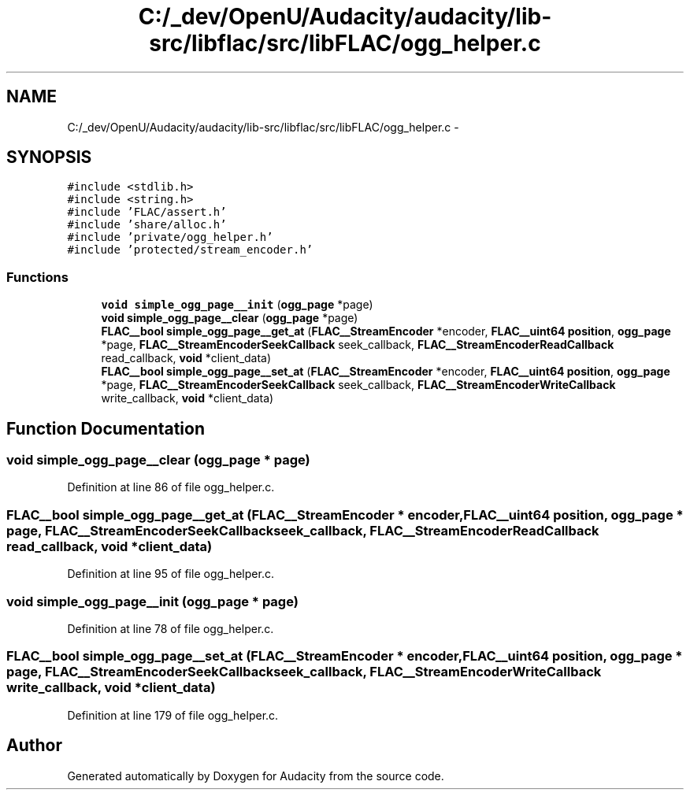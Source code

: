 .TH "C:/_dev/OpenU/Audacity/audacity/lib-src/libflac/src/libFLAC/ogg_helper.c" 3 "Thu Apr 28 2016" "Audacity" \" -*- nroff -*-
.ad l
.nh
.SH NAME
C:/_dev/OpenU/Audacity/audacity/lib-src/libflac/src/libFLAC/ogg_helper.c \- 
.SH SYNOPSIS
.br
.PP
\fC#include <stdlib\&.h>\fP
.br
\fC#include <string\&.h>\fP
.br
\fC#include 'FLAC/assert\&.h'\fP
.br
\fC#include 'share/alloc\&.h'\fP
.br
\fC#include 'private/ogg_helper\&.h'\fP
.br
\fC#include 'protected/stream_encoder\&.h'\fP
.br

.SS "Functions"

.in +1c
.ti -1c
.RI "\fBvoid\fP \fBsimple_ogg_page__init\fP (\fBogg_page\fP *page)"
.br
.ti -1c
.RI "\fBvoid\fP \fBsimple_ogg_page__clear\fP (\fBogg_page\fP *page)"
.br
.ti -1c
.RI "\fBFLAC__bool\fP \fBsimple_ogg_page__get_at\fP (\fBFLAC__StreamEncoder\fP *encoder, \fBFLAC__uint64\fP \fBposition\fP, \fBogg_page\fP *page, \fBFLAC__StreamEncoderSeekCallback\fP seek_callback, \fBFLAC__StreamEncoderReadCallback\fP read_callback, \fBvoid\fP *client_data)"
.br
.ti -1c
.RI "\fBFLAC__bool\fP \fBsimple_ogg_page__set_at\fP (\fBFLAC__StreamEncoder\fP *encoder, \fBFLAC__uint64\fP \fBposition\fP, \fBogg_page\fP *page, \fBFLAC__StreamEncoderSeekCallback\fP seek_callback, \fBFLAC__StreamEncoderWriteCallback\fP write_callback, \fBvoid\fP *client_data)"
.br
.in -1c
.SH "Function Documentation"
.PP 
.SS "\fBvoid\fP simple_ogg_page__clear (\fBogg_page\fP * page)"

.PP
Definition at line 86 of file ogg_helper\&.c\&.
.SS "\fBFLAC__bool\fP simple_ogg_page__get_at (\fBFLAC__StreamEncoder\fP * encoder, \fBFLAC__uint64\fP position, \fBogg_page\fP * page, \fBFLAC__StreamEncoderSeekCallback\fP seek_callback, \fBFLAC__StreamEncoderReadCallback\fP read_callback, \fBvoid\fP * client_data)"

.PP
Definition at line 95 of file ogg_helper\&.c\&.
.SS "\fBvoid\fP simple_ogg_page__init (\fBogg_page\fP * page)"

.PP
Definition at line 78 of file ogg_helper\&.c\&.
.SS "\fBFLAC__bool\fP simple_ogg_page__set_at (\fBFLAC__StreamEncoder\fP * encoder, \fBFLAC__uint64\fP position, \fBogg_page\fP * page, \fBFLAC__StreamEncoderSeekCallback\fP seek_callback, \fBFLAC__StreamEncoderWriteCallback\fP write_callback, \fBvoid\fP * client_data)"

.PP
Definition at line 179 of file ogg_helper\&.c\&.
.SH "Author"
.PP 
Generated automatically by Doxygen for Audacity from the source code\&.
